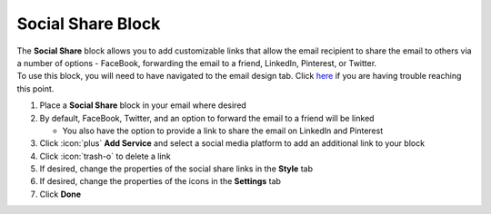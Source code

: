 Social Share Block
==================

| The **Social Share** block allows you to add customizable links that allow the email recipient to share the email to others via a number of options - FaceBook, forwarding the email to a friend, LinkedIn, Pinterest, or Twitter.
| To use this block, you will need to have navigated to the email design tab. Click `here </users/automation/guides/emails/design_email.html>`_ if you are having trouble reaching this point.

#. Place a **Social Share** block in your email where desired
#. By default, FaceBook, Twitter, and an option to forward the email to a friend will be linked

   * You also have the option to provide a link to share the email on LinkedIn and Pinterest
#. Click :icon:`plus` **Add Service** and select a social media platform to add an additional link to your block
#. Click :icon:`trash-o` to delete a link
#. If desired, change the properties of the social share links in the **Style** tab
#. If desired, change the properties of the icons in the **Settings** tab
#. Click **Done**
